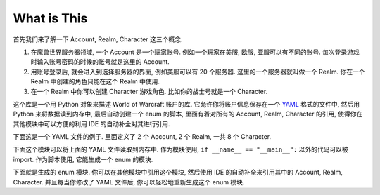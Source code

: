 What is This
==============================================================================
首先我们来了解一下 Account, Realm, Character 这三个概念.

1. 在魔兽世界服务器领域, 一个 Account 是一个玩家账号. 例如一个玩家在美服, 欧服, 亚服可以有不同的账号. 每次登录游戏时输入账号密码的时候的账号就是这里的 Account.
2. 用账号登录后, 就会进入到选择服务器的界面, 例如美服可以有 20 个服务器. 这里的一个服务器就叫做一个 Realm. 你在一个 Realm 中创建的角色只能在这个 Realm 中使用.
3. 在一个 Realm 中你可以创建 Character 游戏角色. 比如你的战士号就是一个 Character.

这个库是一个用 Python 对象来描述 World of Warcraft 账户的库. 它允许你将账户信息保存在一个 `YAML <https://yaml.org/>`_ 格式的文件中, 然后用 Python 来将数据读到内存中, 最后自动创建一个 enum 的脚本, 里面有着对所有的 Account, Realm, Character 的引用, 使得你在其他模块中可以方便的利用 IDE 的自动补全对其进行引用.

下面这是一个 YAML 文件的例子. 里面定义了 2 个 Account, 2 个 Realm, 一共 8 个 Character.

.. dropdown:: tests/dataset.yml

    .. literalinclude:: ../../../tests/dataset.yml
       :language: yaml
       :linenos:

下面这个模块可以将上面的 YAML 文件读取到内存中. 作为模块使用, ``if __name__ == "__main__":`` 以外的代码可以被 import. 作为脚本使用, 它能生成一个 enum 的模块.

.. dropdown:: tests/dataset.py

    .. literalinclude:: ../../../tests/dataset.py
       :language: python
       :linenos:

下面就是生成的 enum 模块. 你可以在其他模块中引用这个模块, 然后使用 IDE 的自动补全来引用其中的 Account, Realm, Character. 并且每当你修改了 YAML 文件后, 你可以轻松地重新生成这个 enum 模块.

.. dropdown:: tests/constants.py

    .. literalinclude:: ../../../tests/constants.py
       :language: python
       :linenos:
